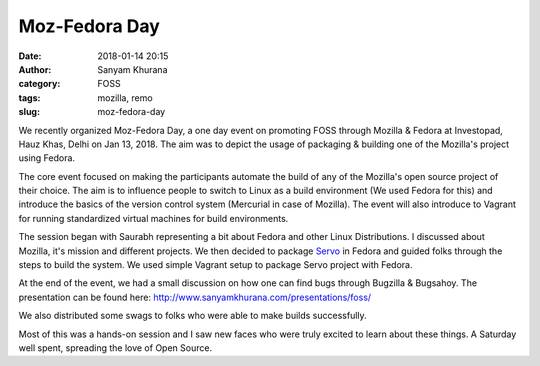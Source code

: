 Moz-Fedora Day
##############
:date: 2018-01-14 20:15
:author: Sanyam Khurana
:category: FOSS
:tags: mozilla, remo
:slug: moz-fedora-day

We recently organized Moz-Fedora Day, a one day event on promoting FOSS through
Mozilla & Fedora at Investopad, Hauz Khas, Delhi on Jan 13, 2018. The aim was
to depict the usage of packaging & building one of the Mozilla's project using Fedora.

.. image:: images/moz-fedora-day-4.jpg
    :alt: Sanyam explaining about Mozilla & it's mission

The core event focused on making the participants automate the build of any of
the Mozilla's open source project of their choice. The aim is to influence
people to switch to Linux as a build environment (We used Fedora for this)
and introduce the basics of the version control system (Mercurial in case of Mozilla).
The event will also introduce to Vagrant for running standardized virtual
machines for build environments.

.. image:: images/moz-fedora-day-3.jpg
    :alt: Sanyam engaging participants on Moz-Fedora Day

The session began with Saurabh representing a bit about Fedora and other Linux
Distributions. I discussed about Mozilla, it's mission and different projects.
We then decided to package `Servo <https://servo.org/>`_ in Fedora and guided
folks through the steps to build the system. We used simple Vagrant setup to
package Servo project with Fedora.

.. image:: images/moz-fedora-day-2.jpg
    :alt: Sanyam explaining about build systems

At the end of the event, we had a small discussion on how one can find bugs
through Bugzilla & Bugsahoy. The presentation can be found here:
http://www.sanyamkhurana.com/presentations/foss/

We also distributed some swags to folks who were able to make builds successfully.

.. image:: images/moz-fedora-day-1.jpg
    :alt: Swag Distribution

Most of this was a hands-on session and I saw new faces who were truly excited to
learn about these things. A Saturday well spent, spreading the love of Open Source.

